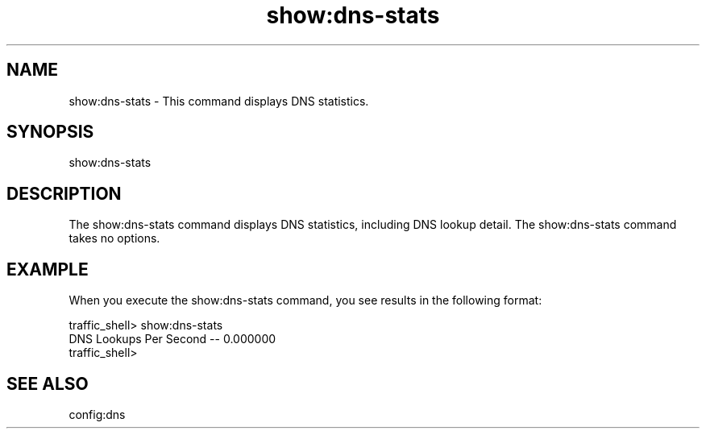 .\"  Licensed to the Apache Software Foundation (ASF) under one .\"
.\"  or more contributor license agreements.  See the NOTICE file .\"
.\"  distributed with this work for additional information .\"
.\"  regarding copyright ownership.  The ASF licenses this file .\"
.\"  to you under the Apache License, Version 2.0 (the .\"
.\"  "License"); you may not use this file except in compliance .\"
.\"  with the License.  You may obtain a copy of the License at .\"
.\" .\"
.\"      http://www.apache.org/licenses/LICENSE-2.0 .\"
.\" .\"
.\"  Unless required by applicable law or agreed to in writing, software .\"
.\"  distributed under the License is distributed on an "AS IS" BASIS, .\"
.\"  WITHOUT WARRANTIES OR CONDITIONS OF ANY KIND, either express or implied. .\"
.\"  See the License for the specific language governing permissions and .\"
.\"  limitations under the License. .\"
.TH "show:dns-stats"
.SH NAME
show:dns-stats \- This command displays DNS statistics.
.SH SYNOPSIS
show:dns-stats
.SH DESCRIPTION
The show:dns-stats command displays DNS statistics, including DNS lookup detail. 
The show:dns-stats command takes no options.
.SH EXAMPLE
.PP
When you execute the show:dns-stats command, you see results in the following 
format:
.PP
.nf
traffic_shell> show:dns-stats
DNS Lookups Per Second -- 0.000000
traffic_shell>
.SH "SEE ALSO"
config:dns
